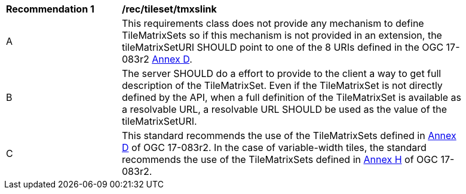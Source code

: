 [[rec_tileset-tmxslink.adoc]]
[width="90%",cols="2,6a"]
|===
^|*Recommendation {counter:rec-id}* |*/rec/tileset/tmxslink*
^|A |This requirements class does not provide any mechanism to define TileMatrixSets so if this mechanism is not provided in an extension, the tileMatrixSetURI SHOULD point to one of the 8 URIs defined in the OGC 17-083r2 http://docs.opengeospatial.org/is/17-083r2/17-083r2.html#61[Annex D].
^|B |The server SHOULD do a effort to provide to the client a way to get full description of the TileMatrixSet. Even if the TileMatrixSet is not directly defined by the API, when a full definition of the TileMatrixSet is available as a resolvable URL, a resolvable URL SHOULD be used as the value of the tileMatrixSetURI.
^|C |This standard recommends the use of the TileMatrixSets defined in http://docs.opengeospatial.org/is/17-083r2/17-083r2.html#61[Annex D] of OGC 17-083r2. In the case of variable-width tiles, the standard recommends the use of the TileMatrixSets defined in http://docs.opengeospatial.org/is/17-083r2/17-083r2.html#104[Annex H] of OGC 17-083r2.
|===
